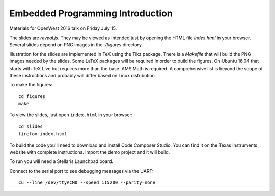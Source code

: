Embedded Programming Introduction
=================================

Materials for OpenWest 2016 talk on Friday July 15.

The slides are `reveal.js`. They may be viewed as intended just by opening
the HTML file `index.html` in your browser. Several slides depend on PNG
images in the `./figures` directory.

Illustration for the slides are implemented in TeX using the Tikz package.
There is a `Makefile` that will build the PNG images needed by the slides.
Some LaTeX packages will be required in order to build the figures. On
Ubuntu 16.04 that starts with TeX Live but requires more than the base.
AMS Math is required. A comprehensive list is beyond the scope of these
instructions and probably will differ based on Linux distribution.

To make the figures::

    cd figures
    make

To view the slides, just open ``index.html`` in your browser::

    cd slides
    firefox index.html

To build the code you'll need to download and install Code Composer Studio. You
can find it on the Texas Instruments website with complete instructions.
Import the demo project and it will build.

To run you will need a Stellaris Launchpad board.

Connect to the serial port to see debugging messages via the UART::

    cu --line /dev/ttyACM0 --speed 115200 --parity=none


